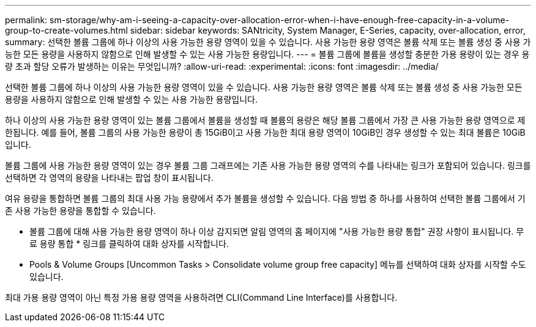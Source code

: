 ---
permalink: sm-storage/why-am-i-seeing-a-capacity-over-allocation-error-when-i-have-enough-free-capacity-in-a-volume-group-to-create-volumes.html 
sidebar: sidebar 
keywords: SANtricity, System Manager, E-Series, capacity, over-allocation, error, 
summary: 선택한 볼륨 그룹에 하나 이상의 사용 가능한 용량 영역이 있을 수 있습니다. 사용 가능한 용량 영역은 볼륨 삭제 또는 볼륨 생성 중 사용 가능한 모든 용량을 사용하지 않함으로 인해 발생할 수 있는 사용 가능한 용량입니다. 
---
= 볼륨 그룹에 볼륨을 생성할 충분한 가용 용량이 있는 경우 용량 초과 할당 오류가 발생하는 이유는 무엇입니까?
:allow-uri-read: 
:experimental: 
:icons: font
:imagesdir: ../media/


[role="lead"]
선택한 볼륨 그룹에 하나 이상의 사용 가능한 용량 영역이 있을 수 있습니다. 사용 가능한 용량 영역은 볼륨 삭제 또는 볼륨 생성 중 사용 가능한 모든 용량을 사용하지 않함으로 인해 발생할 수 있는 사용 가능한 용량입니다.

하나 이상의 사용 가능한 용량 영역이 있는 볼륨 그룹에서 볼륨을 생성할 때 볼륨의 용량은 해당 볼륨 그룹에서 가장 큰 사용 가능한 용량 영역으로 제한됩니다. 예를 들어, 볼륨 그룹의 사용 가능한 용량이 총 15GiB이고 사용 가능한 최대 용량 영역이 10GiB인 경우 생성할 수 있는 최대 볼륨은 10GiB입니다.

볼륨 그룹에 사용 가능한 용량 영역이 있는 경우 볼륨 그룹 그래프에는 기존 사용 가능한 용량 영역의 수를 나타내는 링크가 포함되어 있습니다. 링크를 선택하면 각 영역의 용량을 나타내는 팝업 창이 표시됩니다.

여유 용량을 통합하면 볼륨 그룹의 최대 사용 가능 용량에서 추가 볼륨을 생성할 수 있습니다. 다음 방법 중 하나를 사용하여 선택한 볼륨 그룹에서 기존 사용 가능한 용량을 통합할 수 있습니다.

* 볼륨 그룹에 대해 사용 가능한 용량 영역이 하나 이상 감지되면 알림 영역의 홈 페이지에 "사용 가능한 용량 통합" 권장 사항이 표시됩니다. 무료 용량 통합 * 링크를 클릭하여 대화 상자를 시작합니다.
* Pools & Volume Groups [Uncommon Tasks > Consolidate volume group free capacity] 메뉴를 선택하여 대화 상자를 시작할 수도 있습니다.


최대 가용 용량 영역이 아닌 특정 가용 용량 영역을 사용하려면 CLI(Command Line Interface)를 사용합니다.
